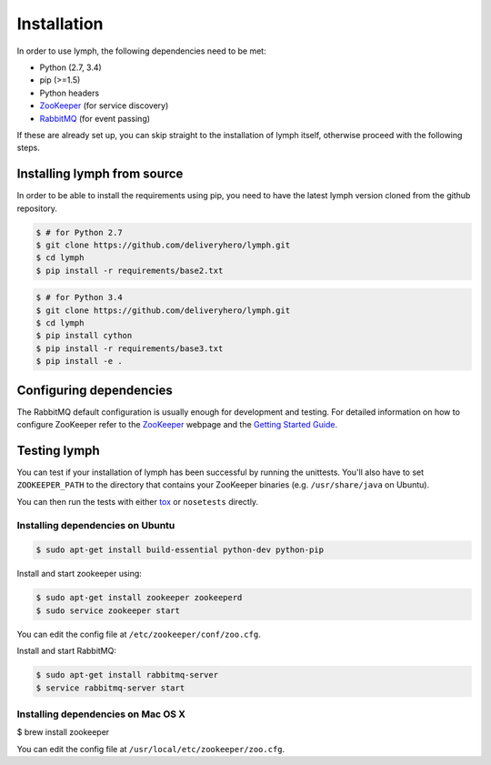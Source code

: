 Installation
============

In order to use lymph, the following dependencies need to be met:

- Python (2.7, 3.4)
- pip (>=1.5)
- Python headers
- `ZooKeeper`_ (for service discovery)
- `RabbitMQ`_ (for event passing)

If these are already set up, you can skip straight to the installation 
of lymph itself, otherwise proceed with the following steps.


Installing lymph from source
~~~~~~~~~~~~~~~~~~~~~~~~~~~~

In order to be able to install the requirements using pip, you need to have the latest
lymph version cloned from the github repository.

.. code:: console

    $ # for Python 2.7
    $ git clone https://github.com/deliveryhero/lymph.git
    $ cd lymph
    $ pip install -r requirements/base2.txt

.. code:: console

    $ # for Python 3.4
    $ git clone https://github.com/deliveryhero/lymph.git
    $ cd lymph
    $ pip install cython
    $ pip install -r requirements/base3.txt
    $ pip install -e .


Configuring dependencies
~~~~~~~~~~~~~~~~~~~~~~~~
The RabbitMQ default configuration is usually enough for development and testing.
For detailed information on how to configure ZooKeeper refer to the `ZooKeeper`_
webpage and the `Getting Started Guide`_.


Testing lymph
~~~~~~~~~~~~~

You can test if your installation of lymph has been successful by running the unittests. 
You'll also have to set ``ZOOKEEPER_PATH`` to the directory that contains your ZooKeeper 
binaries (e.g. ``/usr/share/java`` on Ubuntu).

You can then run the tests with either `tox`_ or ``nosetests`` directly.


Installing dependencies on Ubuntu
----------------------------------

.. code:: bash

	$ sudo apt-get install build-essential python-dev python-pip

Install and start zookeeper using:

.. code:: bash

	$ sudo apt-get install zookeeper zookeeperd
	$ sudo service zookeeper start
    
You can edit the config file at ``/etc/zookeeper/conf/zoo.cfg``.

Install and start RabbitMQ:

.. code:: bash

    $ sudo apt-get install rabbitmq-server
    $ service rabbitmq-server start


Installing dependencies on Mac OS X
------------------------------------

$ brew install zookeeper

You can edit the config file at ``/usr/local/etc/zookeeper/zoo.cfg``.


.. _ZooKeeper: http://zookeeper.apache.org
.. _RabbitMQ: http://www.rabbitmq.com/
.. _Getting Started Guide: http://zookeeper.apache.org/doc/trunk/zookeeperStarted.html
.. _tox: https://testrun.org/tox/latest/
